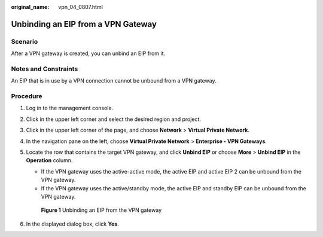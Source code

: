 :original_name: vpn_04_0807.html

.. _vpn_04_0807:

Unbinding an EIP from a VPN Gateway
===================================

Scenario
--------

After a VPN gateway is created, you can unbind an EIP from it.

Notes and Constraints
---------------------

An EIP that is in use by a VPN connection cannot be unbound from a VPN gateway.

Procedure
---------

#. Log in to the management console.

#. Click |image1| in the upper left corner and select the desired region and project.

#. Click |image2| in the upper left corner of the page, and choose **Network** > **Virtual Private Network**.

#. In the navigation pane on the left, choose **Virtual Private Network** > **Enterprise - VPN Gateways**.

#. Locate the row that contains the target VPN gateway, and click **Unbind EIP** or choose **More** > **Unbind EIP** in the **Operation** column.

   -  If the VPN gateway uses the active-active mode, the active EIP and active EIP 2 can be unbound from the VPN gateway.
   -  If the VPN gateway uses the active/standby mode, the active EIP and standby EIP can be unbound from the VPN gateway.


   .. figure:: /_static/images/en-us_image_0000001987537886.png
      :alt: **Figure 1** Unbinding an EIP from the VPN gateway

      **Figure 1** Unbinding an EIP from the VPN gateway

#. In the displayed dialog box, click **Yes**.

.. |image1| image:: /_static/images/en-us_image_0000001628070572.png
.. |image2| image:: /_static/images/en-us_image_0000001923096425.png
